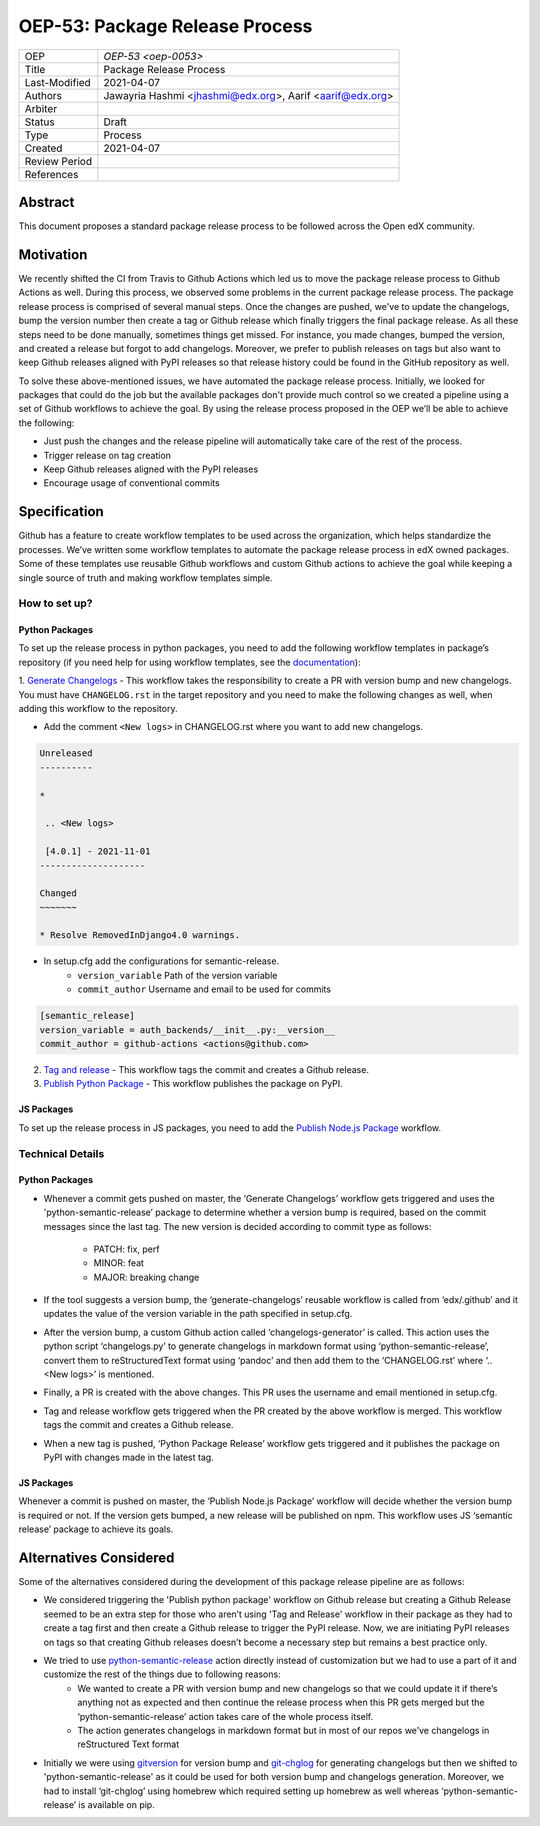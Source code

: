 ===============================
OEP-53: Package Release Process
===============================

+---------------+--------------------------------------------------------------+
| OEP           | `OEP-53 <oep-0053>`                                          |
+---------------+--------------------------------------------------------------+
| Title         | Package Release Process                                      |
+---------------+--------------------------------------------------------------+
| Last-Modified | 2021-04-07                                                   |
+---------------+--------------------------------------------------------------+
| Authors       | Jawayria Hashmi <jhashmi@edx.org>,                           |
|               | Aarif <aarif@edx.org>                                        |
+---------------+--------------------------------------------------------------+
| Arbiter       |                                                              |
+---------------+--------------------------------------------------------------+
| Status        | Draft                                                        |
+---------------+--------------------------------------------------------------+
| Type          | Process                                                      |
+---------------+--------------------------------------------------------------+
| Created       | 2021-04-07                                                   |
+---------------+--------------------------------------------------------------+
| Review Period |                                                              |
+---------------+--------------------------------------------------------------+
| References    |                                                              |
+---------------+--------------------------------------------------------------+

Abstract
========

This document proposes a standard package release process to be followed across the Open edX community.

Motivation
==========

We recently shifted the CI from Travis to Github Actions which led us to move the package release process to Github Actions as well. During this process,
we observed some problems in the current package release process. The package release process is comprised of several manual steps.
Once the changes are pushed, we've to update the changelogs, bump the version number then create a tag or Github release which finally triggers the final package release.
As all these steps need to be done manually, sometimes things get missed. For instance, you made changes, bumped the version, and created a release but forgot
to add changelogs. Moreover, we prefer to publish releases on tags but also want to keep Github releases aligned with PyPI releases so that release history
could be found in the GitHub repository as well.

To solve these above-mentioned issues, we have automated the package release process. Initially, we looked for packages that could do the job but the
available packages don't provide much control so we created a pipeline using a set of Github workflows to achieve the goal. By using the release process
proposed in the OEP we’ll be able to achieve the following:

* Just push the changes and the release pipeline will automatically take care of the rest of the process.
* Trigger release on tag creation
* Keep Github releases aligned with the PyPI releases
* Encourage usage of conventional commits

Specification
=============

Github has a feature to create workflow templates to be used across the organization, which helps standardize the processes. We’ve written some workflow
templates to automate the package release process in edX owned packages. Some of these templates use reusable Github workflows and custom Github actions
to achieve the goal while keeping a single source of truth and making workflow templates simple.

How to set up?
--------------

Python Packages
~~~~~~~~~~~~~~~

To set up the release process in python packages, you need to add the following workflow templates in package’s repository
(if you need help for using workflow templates, see the `documentation`_):

1. `Generate Changelogs`_ - This workflow takes the responsibility to create a PR with version bump and new changelogs.
You must have ``CHANGELOG.rst`` in the target repository and you need to make the following changes as well, when adding this workflow to the repository.

* Add the comment ``<New logs>`` in CHANGELOG.rst where you want to add new changelogs.

.. code-block::

    Unreleased
    ----------

    *

     .. <New logs>

     [4.0.1] - 2021-11-01
    --------------------

    Changed
    ~~~~~~~

    * Resolve RemovedInDjango4.0 warnings.


* In setup.cfg add the configurations for semantic-release.
    - ``version_variable``  Path of the version variable
    - ``commit_author``     Username and email to be used for commits

.. code-block::

    [semantic_release]
    version_variable = auth_backends/__init__.py:__version__
    commit_author = github-actions <actions@github.com>

2. `Tag and release`_  - This workflow tags the commit and creates a Github release.

3. `Publish Python Package`_  - This workflow publishes the package on PyPI.

JS Packages
~~~~~~~~~~~

To set up the release process in JS packages, you need to add the `Publish Node.js Package`_ workflow.

Technical Details
-----------------

Python Packages
~~~~~~~~~~~~~~~

* Whenever a commit gets pushed on master, the ‘Generate Changelogs’ workflow gets triggered and uses the 'python-semantic-release’ package to determine whether a version bump is required, based on the commit messages since the last tag. The new version is decided according to commit type as follows:

    - PATCH:	fix, perf
    - MINOR:	feat
    - MAJOR:	breaking change

* If the tool suggests a version bump, the ‘generate-changelogs’ reusable workflow is called from ‘edx/.github’ and it updates the value of the version variable in the path specified in setup.cfg.
* After the version bump, a custom Github action called ‘changelogs-generator’ is called. This action uses the python script ‘changelogs.py’ to generate changelogs in markdown format using ‘python-semantic-release’, convert them to reStructuredText format using ‘pandoc’ and then add them to the ‘CHANGELOG.rst’ where ‘.. <New logs>’ is mentioned.
* Finally, a PR is created with the above changes. This PR uses the username and email mentioned in setup.cfg.
* Tag and release workflow gets triggered when the PR created by the above workflow is merged. This workflow tags the commit and creates a Github release.
* When a new tag is pushed, ‘Python Package Release’ workflow gets triggered and it publishes the package on PyPI with changes made in the latest tag.

JS Packages
~~~~~~~~~~~

Whenever a commit is pushed on master, the ‘Publish Node.js Package’ workflow will decide whether the version bump is required or not. If the version gets bumped,
a new release will be published on npm. This workflow uses JS ‘semantic release’ package to achieve its goals.

Alternatives Considered
=======================

Some of the alternatives considered during the development of this package release pipeline are as follows:

* We considered triggering the 'Publish python package' workflow on Github release but creating a Github Release seemed to be an extra step for those who aren’t using 'Tag and Release' workflow in their package as they had to create a tag first and then create a Github release to trigger the PyPI release. Now, we are initiating PyPI releases on tags so that creating Github releases doesn’t become a necessary step but remains a best practice only.
* We tried to use `python-semantic-release`_ action directly instead of customization but we had to use a part of it and customize the rest of the things due to following reasons:
    - We wanted to create a PR with version bump and new changelogs so that we could update it if there’s anything not as expected and then continue the release process when this PR gets merged but the ‘python-semantic-release’ action takes care of the whole process itself.
    - The action generates changelogs in markdown format but in most of our repos we’ve changelogs in reStructured Text format
* Initially we were using `gitversion`_ for version bump and `git-chglog`_ for generating changelogs but then we shifted to 'python-semantic-release' as it could be used for both version bump and changelogs generation. Moreover, we had to install ‘git-chglog’ using homebrew which required setting up homebrew as well whereas ‘python-semantic-release’ is available on pip.


.. _documentation: https://docs.github.com/en/actions/learn-github-actions/using-workflow-templates
.. _Generate Changelogs: https://github.com/edx/.github/blob/5ac1c8f213d2d29c944de3751132ce937c1f3ddc/workflow-templates/changelogs.yml
.. _Publish Node.js Package: https://github.com/edx/.github/blob/master/workflow-templates/npm-publish.yml
.. _Publish Python Package: https://github.com/edx/.github/blob/master/workflow-templates/pypi-publish.yml
.. _Tag and release: https://github.com/edx/.github/blob/5ac1c8f213d2d29c944de3751132ce937c1f3ddc/workflow-templates/tag-version.yml
.. _git-chglog: https://github.com/git-chglog/git-chglog
.. _gitversion: https://gitversion.net/docs/
.. _python-semantic-release: https://python-semantic-release.readthedocs.io/en/latest/